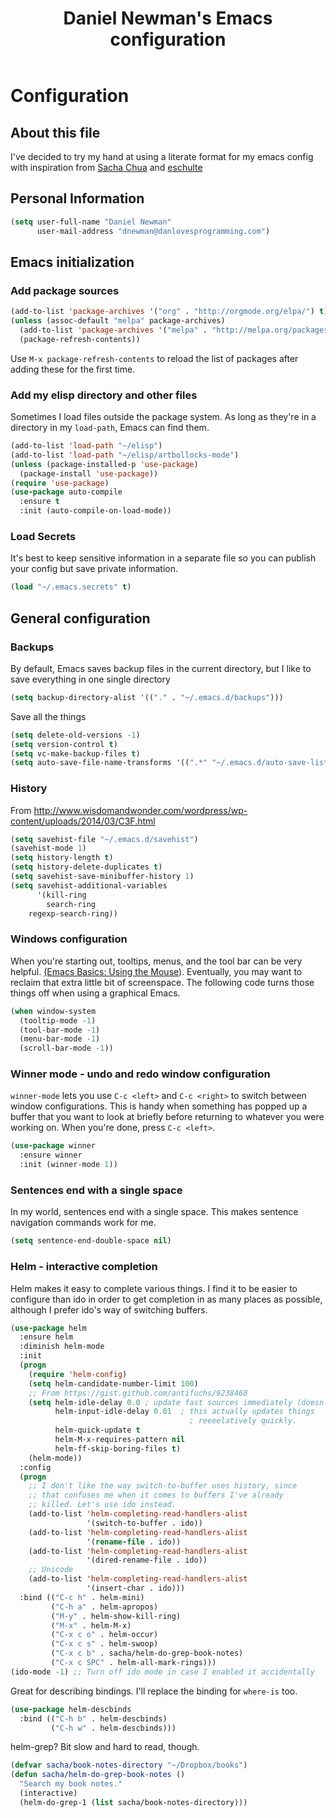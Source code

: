 #+TITLE: Daniel Newman's Emacs configuration
#+OPTIONS: toc:4 h:4


* Configuration
** About this file
<<babel-init>>

I've decided to try my hand at using a literate format for my emacs config
with inspiration from [[https://github.com/sachac/.emacs.d][Sacha Chua]] and [[http://eschulte.github.io/emacs24-starter-kit/][eschulte]]
** Personal Information

#+begin_src emacs-lisp
(setq user-full-name "Daniel Newman"
      user-mail-address "dnewman@danlovesprogramming.com")
#+end_src

** Emacs initialization
*** Add package sources

#+begin_src emacs-lisp
    (add-to-list 'package-archives '("org" . "http://orgmode.org/elpa/") t)
    (unless (assoc-default "melpa" package-archives)
      (add-to-list 'package-archives '("melpa" . "http://melpa.org/packages/") t)
      (package-refresh-contents))
#+end_src


Use =M-x package-refresh-contents= to reload the list of packages
after adding these for the first time.

*** Add my elisp directory and other files

Sometimes I load files outside the package system. As long as they're
in a directory in my =load-path=, Emacs can find them.

#+begin_src emacs-lisp
(add-to-list 'load-path "~/elisp")
(add-to-list 'load-path "~/elisp/artbollocks-mode")
(unless (package-installed-p 'use-package)
  (package-install 'use-package))
(require 'use-package)
(use-package auto-compile
  :ensure t
  :init (auto-compile-on-load-mode))
#+end_src

*** Load Secrets

It's best to keep sensitive information in a separate file so you can publish your config but save private information.

#+begin_src emacs-lisp
(load "~/.emacs.secrets" t)
#+end_src

** General configuration
*** Backups

By default, Emacs saves backup files in the current directory, but I like to save everything in one single directory

#+begin_src emacs-lisp
(setq backup-directory-alist '(("." . "~/.emacs.d/backups")))
#+end_src

Save all the things

#+begin_src emacs-lisp
(setq delete-old-versions -1)
(setq version-control t)
(setq vc-make-backup-files t)
(setq auto-save-file-name-transforms '((".*" "~/.emacs.d/auto-save-list/" t)))
#+end_src

*** History

From http://www.wisdomandwonder.com/wordpress/wp-content/uploads/2014/03/C3F.html
#+begin_src emacs-lisp
(setq savehist-file "~/.emacs.d/savehist")
(savehist-mode 1)
(setq history-length t)
(setq history-delete-duplicates t)
(setq savehist-save-minibuffer-history 1)
(setq savehist-additional-variables
      '(kill-ring
        search-ring
	regexp-search-ring))
#+end_src

*** Windows configuration

When you're starting out, tooltips, menus, and the tool bar can be very helpful. [[http://sachachua.com/blog/2014/03/emacs-basics-using-mouse/][(Emacs Basics: Using the Mouse]]). Eventually, you may want to reclaim that extra little bit of screenspace. The following code turns those things off when using a graphical Emacs.

#+begin_src emacs-lisp
(when window-system
  (tooltip-mode -1)
  (tool-bar-mode -1)
  (menu-bar-mode -1)
  (scroll-bar-mode -1))
#+end_src

*** Winner mode - undo and redo window configuration

=winner-mode= lets you use =C-c <left>= and =C-c <right>= to switch between window configurations. This is handy when something has popped up a buffer that you want to look at briefly before returning to whatever you were working on. When you're done, press =C-c <left>=.

#+begin_src emacs-lisp
  (use-package winner
    :ensure winner
    :init (winner-mode 1))
#+end_src
*** Sentences end with a single space

In my world, sentences end with a single space. This makes
sentence navigation commands work for me.

#+begin_src emacs-lisp
  (setq sentence-end-double-space nil)
#+end_src

*** Helm - interactive completion

Helm makes it easy to complete various things. I find it to be easier
to configure than ido in order to get completion in as many places as
possible, although I prefer ido's way of switching buffers.

#+begin_src emacs-lisp
    (use-package helm
      :ensure helm
      :diminish helm-mode
      :init
      (progn 
        (require 'helm-config) 
        (setq helm-candidate-number-limit 100)
        ;; From https://gist.github.com/antifuchs/9238468
        (setq helm-idle-delay 0.0 ; update fast sources immediately (doesn't).
              helm-input-idle-delay 0.01  ; this actually updates things
                                            ; reeeelatively quickly.
              helm-quick-update t
              helm-M-x-requires-pattern nil
              helm-ff-skip-boring-files t)
        (helm-mode))
      :config
      (progn
        ;; I don't like the way switch-to-buffer uses history, since
        ;; that confuses me when it comes to buffers I've already
        ;; killed. Let's use ido instead.
        (add-to-list 'helm-completing-read-handlers-alist 
                     '(switch-to-buffer . ido))
        (add-to-list 'helm-completing-read-handlers-alist 
                     '(rename-file . ido))
        (add-to-list 'helm-completing-read-handlers-alist 
                     '(dired-rename-file . ido))
        ;; Unicode
        (add-to-list 'helm-completing-read-handlers-alist 
                     '(insert-char . ido)))
      :bind (("C-c h" . helm-mini) 
             ("C-h a" . helm-apropos)
             ("M-y" . helm-show-kill-ring)
             ("M-x" . helm-M-x)
             ("C-x c o" . helm-occur)
             ("C-x c s" . helm-swoop)
             ("C-x c b" . sacha/helm-do-grep-book-notes)
             ("C-x c SPC" . helm-all-mark-rings)))
    (ido-mode -1) ;; Turn off ido mode in case I enabled it accidentally
#+end_src

Great for describing bindings. I'll replace the binding for =where-is= too.

#+begin_src emacs-lisp
(use-package helm-descbinds
  :bind (("C-h b" . helm-descbinds)
         ("C-h w" . helm-descbinds)))
#+end_src

helm-grep? Bit slow and hard to read, though.
#+begin_src emacs-lisp
(defvar sacha/book-notes-directory "~/Dropbox/books")
(defun sacha/helm-do-grep-book-notes ()
  "Search my book notes."
  (interactive)
  (helm-do-grep-1 (list sacha/book-notes-directory)))
#+end_src
